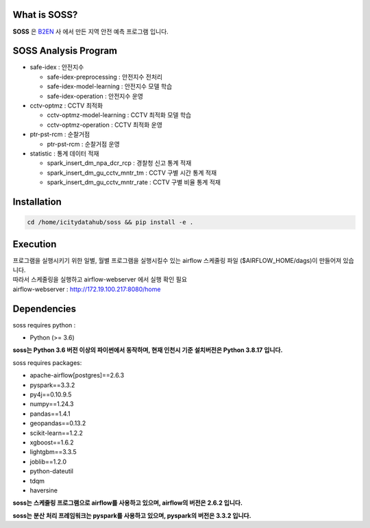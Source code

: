 .. -*- mode: rst -*-

What is SOSS?
---------------
**SOSS** 은 `B2EN <https://www.b2en.com/>`_ 사 에서 만든 지역 안전 예측 프로그램 입니다.


SOSS Analysis Program
-----------------------

* safe-idex : 안전지수
  
  - safe-idex-preprocessing : 안전지수 전처리

  - safe-idex-model-learning : 안전지수 모델 학습

  - safe-idex-operation : 안전지수 운영

* cctv-optmz : CCTV 최적화

  - cctv-optmz-model-learning : CCTV 최적화 모델 학습
  
  - cctv-optmz-operation : CCTV 최적화 운영

* ptr-pst-rcm : 순찰거점

  - ptr-pst-rcm : 순찰거점 운영

* statistic : 통계 데이터 적재

  - spark_insert_dm_npa_dcr_rcp : 경찰청 신고 통계 적재 

  - spark_insert_dm_gu_cctv_mntr_tm : CCTV 구별 시간 통계 적재

  - spark_insert_dm_gu_cctv_mntr_rate : CCTV 구별 비율 통계 적재

Installation
------------

.. code-block:: bash
    
  cd /home/icitydatahub/soss && pip install -e . 

Execution
-----------
| 프로그램을 실행시키기 위한 일별, 월별 프로그램을 실행시킬수 있는 airflow 스케줄링 파일 ($AIRFLOW_HOME/dags)이 만들어져 있습니다.
| 따라서 스케줄링을 실행하고 airflow-webserver 에서 실행 확인 필요
| airflow-webserver : http://172.19.100.217:8080/home

Dependencies
------------

soss requires python :

- Python (>= 3.6)

**soss는 Python 3.6 버전 이상의 파이썬에서 동작하며, 현재 인천시 기준 설치버전은 Python 3.8.17 입니다.**

soss requires packages:

- apache-airflow[postgres]==2.6.3
- pyspark==3.3.2
- py4j==0.10.9.5
- numpy==1.24.3
- pandas==1.4.1
- geopandas==0.13.2
- scikit-learn==1.2.2
- xgboost==1.6.2
- lightgbm==3.3.5
- joblib==1.2.0
- python-dateutil
- tdqm
- haversine

**soss는 스케줄링 프로그램으로 airflow를 사용하고 있으며, airflow의 버전은 2.6.2 입니다.**

**soss는 분산 처리 프레임워크는 pyspark를 사용하고 있으며, pyspark의 버전은 3.3.2 입니다.**
